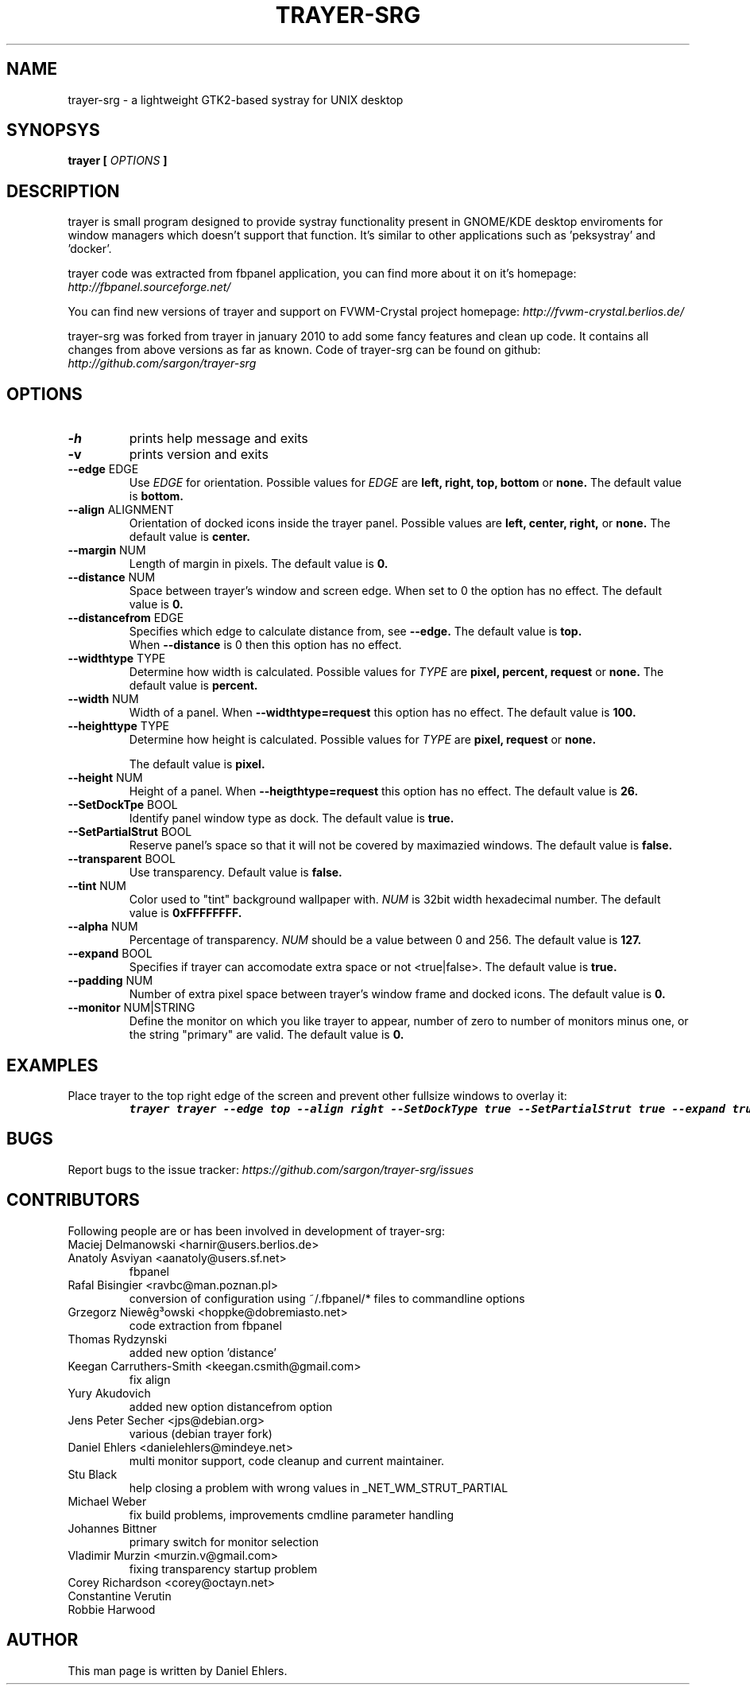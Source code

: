 .TH TRAYER-SRG 1 LOCAL
.SH NAME
  trayer-srg - a lightweight GTK2-based systray for UNIX desktop
.SH SYNOPSYS
.B trayer 
.B "[
.I OPTIONS
.B "]
.SH DESCRIPTION
trayer is small program designed to provide systray functionality present in GNOME/KDE desktop enviroments for window managers which doesn't support that function. It's similar to other applications such as 'peksystray' and 'docker'.
   
trayer code was extracted from fbpanel application, you can find more about it on it's homepage: 
.IB http://fbpanel.sourceforge.net/

You can find new versions of trayer and support on FVWM-Crystal project homepage:
.IB http://fvwm-crystal.berlios.de/

trayer-srg was forked from trayer in january 2010 to add some fancy features and clean up code.
It contains all changes from above versions as far as known.
Code of trayer-srg can be found on github:
.IB http://github.com/sargon/trayer-srg
.SH OPTIONS
.TP 
.BR \-h 
prints help message and exits 
.TP 
.BR \-v
prints version and exits
.TP
.BR \--edge " EDGE" 
Use 
.I EDGE
for orientation. Possible values for
.I EDGE
are 
.BR left, 
.BR right,
.BR top,
.BR bottom
or 
.BR none.
The default value is 
.BR bottom. 
.TP
.BR \--align " ALIGNMENT"
Orientation of docked icons inside the trayer panel. Possible values are
.BR left,
.BR center,
.BR right,
or
.BR none.
The default value is 
.BR center.
.TP
.BR \--margin " NUM"
Length of margin in pixels. The default value is 
.BR 0.
.TP
.BR \--distance " NUM"
Space between trayer's window and screen edge.
When set to 0 the option has no effect.
The default value is
.BR 0.
.TP
.BR \--distancefrom " EDGE"
Specifies which edge to calculate distance from, see 
.BR --edge.
The default value is 
.BR top.
 When 
.BR --distance 
is 0 then this option has no effect.
.TP
.BR \--widthtype " TYPE"
Determine how width is calculated. Possible values for
.I TYPE
are 
.BR pixel,
.BR percent,
.BR request
or
.BR none.
The default value is
.BR percent.
.TP
.BR \--width " NUM"
Width of a panel. When 
.BR --widthtype=request 
this option has no effect. The default value is 
.BR 100.
.TP
.BR \--heighttype " TYPE"
Determine how height is calculated. Possible values for 
.I TYPE
are 
.BR pixel,
.BR request
or
.BR none.

The default value is
.BR pixel.
.TP
.BR \--height " NUM"
Height of a panel. When 
.BR --heigthtype=request 
this option has no effect. The default value is
.BR 26.
.TP
.BR \--SetDockTpe " BOOL"
Identify panel window type as dock. The default value is
.BR true.
.TP
.BR \--SetPartialStrut " BOOL"
Reserve panel's space so that it will not be covered by maximazied windows. The
default value is 
.BR false.
.TP
.BR \--transparent " BOOL"
Use transparency. Default value is 
.BR false. 
.TP
.BR \--tint " NUM"
Color used to "tint" background wallpaper with. 
.I NUM
is 32bit width hexadecimal number.
The default value is 
.BR 0xFFFFFFFF.
.TP
.BR \--alpha " NUM"
Percentage of transparency.
.I NUM 
should be a value between 0 and 256. The default value is
.BR 127.
.TP
.BR \--expand " BOOL"
Specifies if trayer can accomodate extra space or not <true|false>. The default
value is
.BR true.
.TP
.BR \--padding " NUM"
Number of extra pixel space between trayer's window frame and docked icons. The
default value is
.BR 0.
.TP
.BR \--monitor " NUM|STRING"
Define the monitor on which you like trayer to appear, number of zero to number
of monitors minus one, or the string "primary" are valid. The default value is
.BR 0.
.SH EXAMPLES
.LP 
Place trayer to the top right edge of the screen and prevent other fullsize
windows to overlay it:
.RS
.nf
\f8trayer trayer --edge top --align right --SetDockType true --SetPartialStrut true --expand true --transparent true\fP
.fi
.RE
.SH BUGS
Report bugs to the issue tracker:
.I https://github.com/sargon/trayer-srg/issues
.SH CONTRIBUTORS
  Following people are or has been involved in development of trayer-srg:

.IP "Maciej Delmanowski <harnir@users.berlios.de>"
.IP "Anatoly Asviyan <aanatoly@users.sf.net>
fbpanel
.IP "Rafal Bisingier <ravbc@man.poznan.pl>"
conversion of configuration using  ~/.fbpanel/* files to commandline options
.IP "Grzegorz Niewêg³owski <hoppke@dobremiasto.net>"
code extraction from fbpanel
.IP "Thomas Rydzynski"
added new option 'distance'
.IP "Keegan Carruthers-Smith <keegan.csmith@gmail.com>"
fix align 
.IP "Yury Akudovich"
added new option distancefrom option
.IP "Jens Peter Secher <jps@debian.org>"
various (debian trayer fork)
.IP "Daniel Ehlers <danielehlers@mindeye.net>"
multi monitor support, code cleanup and current maintainer.
.IP "Stu Black"
help closing a problem with wrong values in _NET_WM_STRUT_PARTIAL
.IP "Michael Weber"
fix build problems, improvements cmdline parameter handling
.IP "Johannes Bittner"
primary switch for monitor selection
.IP "Vladimir Murzin <murzin.v@gmail.com>"
fixing transparency startup problem
.IP "Corey Richardson <corey@octayn.net>" Found some default value fuckup
.IP "Constantine Verutin" React on changes in monitor setup.
.IP "Robbie Harwood" Fixup build

.SH AUTHOR
  This man page is written by Daniel Ehlers.
